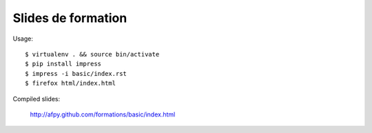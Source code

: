 Slides de formation
===================

Usage::

    $ virtualenv . && source bin/activate
    $ pip install impress
    $ impress -i basic/index.rst
    $ firefox html/index.html

Compiled slides:

    http://afpy.github.com/formations/basic/index.html
